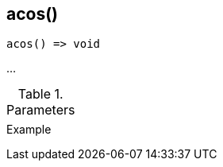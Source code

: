 [.nxsl-function]
[[func-acos]]
== acos()

// TODO: add description

[source,c]
----
acos() => void
----

…

.Parameters
[cols="1,3" grid="none", frame="none"]
|===
||
|===

.Return

.Example
[source,c]
----
----
